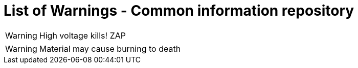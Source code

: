 = List of Warnings - Common information repository


// tag::HighVoltage[]
WARNING: High voltage kills! ZAP
// end::HighVoltage[]

// tag::Flammable[]
WARNING: Material may cause burning to death
// end::Flammable[]
